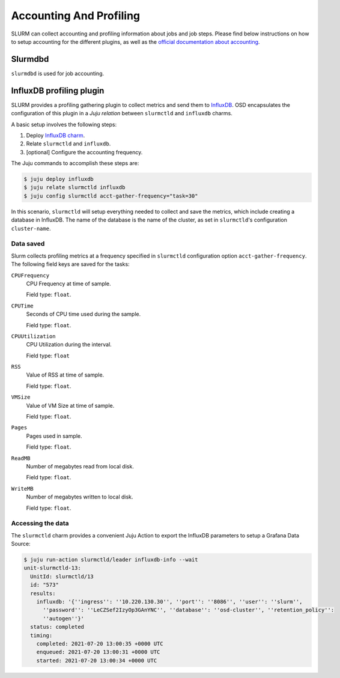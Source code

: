 .. _accounting-profiling:

========================
Accounting And Profiling
========================

SLURM can collect accounting and profiling information about jobs and job
steps. Please find below instructions on how to setup accounting for the
different plugins, as well as the `official documentation about accounting
<https://slurm.schedmd.com/accounting.html>`_.


Slurmdbd
========

.. TODO

``slurmdbd`` is used for job accounting.

.. _influxdb-profiling:

InfluxDB profiling plugin
=========================

SLURM provides a profiling gathering plugin to collect metrics and send them to
`InfluxDB <https://www.influxdata.com/products/influxdb/>`_. OSD encapsulates
the configuration of this plugin in a *Juju relation* between ``slurmctld`` and
``influxdb`` charms.

A basic setup involves the following steps:

1. Deploy `InfluxDB charm <https://charmhub.io/influxdb>`_.
2. Relate ``slurmctld`` and ``influxdb``.
3. [optional] Configure the accounting frequency.

The Juju commands to accomplish these steps are:

.. code-block:: bash

   $ juju deploy influxdb
   $ juju relate slurmctld influxdb
   $ juju config slurmctld acct-gather-frequency="task=30"

In this scenario, ``slurmctld`` will setup everything needed to collect and
save the metrics, which include creating a database in InfluxDB. The name of
the database is the name of the cluster, as set in ``slurmctld``'s
configuration ``cluster-name``.

Data saved
----------

Slurm collects profiling metrics at a frequency specified in ``slurmctld``
configuration option ``acct-gather-frequency``.  The following field keys are
saved for the tasks:

``CPUFrequency``
    CPU Frequency at time of sample.

    Field type: ``float``.

``CPUTime``
    Seconds of CPU time used during the sample.

    Field type: ``float``.

``CPUUtilization``
    CPU Utilization during the interval.

    Field type: ``float``

``RSS``
    Value of RSS at time of sample.

    Field type: ``float``.

``VMSize``
    Value of VM Size at time of sample.

    Field type: ``float``.

``Pages``
    Pages used in sample.

    Field type: ``float``.

``ReadMB``
    Number of megabytes read from local disk.

    Field type: ``float``.

``WriteMB``
    Number of megabytes written to local disk. 

    Field type: ``float``.


Accessing the data
------------------

The ``slurmctld`` charm provides a convenient Juju Action to export the
InfluxDB parameters to setup a Grafana Data Source:

.. code-block:: bash

   $ juju run-action slurmctld/leader influxdb-info --wait
   unit-slurmctld-13:
     UnitId: slurmctld/13
     id: "573"
     results:
       influxdb: '{''ingress'': ''10.220.130.30'', ''port'': ''8086'', ''user'': ''slurm'',
         ''password'': ''LeCZSef2IzyOp3GAnYNC'', ''database'': ''osd-cluster'', ''retention_policy'':
         ''autogen''}'
     status: completed
     timing:
       completed: 2021-07-20 13:00:35 +0000 UTC
       enqueued: 2021-07-20 13:00:31 +0000 UTC
       started: 2021-07-20 13:00:34 +0000 UTC
